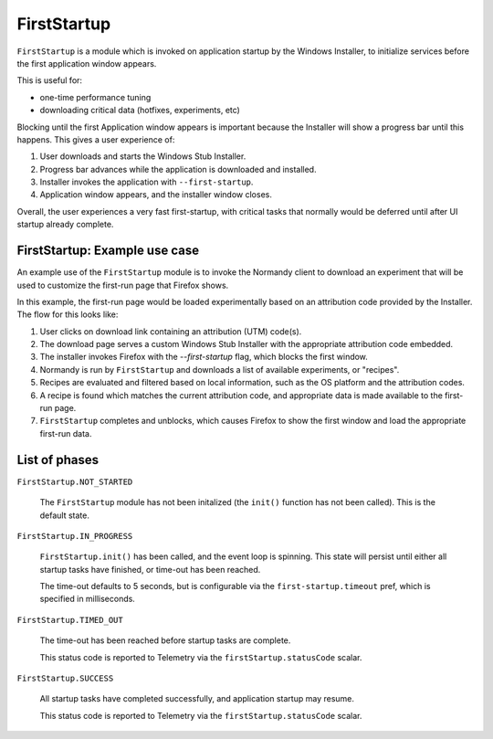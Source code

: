 .. _FirstStartup:

==============
FirstStartup
==============

``FirstStartup`` is a module which is invoked on application startup by the Windows Installer,
to initialize services before the first application window appears.

This is useful for:

- one-time performance tuning
- downloading critical data (hotfixes, experiments, etc)

Blocking until the first Application window appears is important because the Installer
will show a progress bar until this happens. This gives a user experience of:

1. User downloads and starts the Windows Stub Installer.
2. Progress bar advances while the application is downloaded and installed.
3. Installer invokes the application with ``--first-startup``.
4. Application window appears, and the installer window closes.

Overall, the user experiences a very fast first-startup, with critical tasks that normally
would be deferred until after UI startup already complete.

.. _FirstStartup Architecture:

FirstStartup: Example use case
==============================

An example use of the ``FirstStartup`` module is to invoke the Normandy client to download an experiment
that will be used to customize the first-run page that Firefox shows.

In this example, the first-run page would be loaded experimentally based on an attribution code provided
by the Installer. The flow for this looks like:

1. User clicks on download link containing an attribution (UTM) code(s).
2. The download page serves a custom Windows Stub Installer with the appropriate attribution code embedded.
3. The installer invokes Firefox with the `--first-startup` flag, which blocks the first window.
4. Normandy is run by ``FirstStartup`` and downloads a list of available experiments, or "recipes".
5. Recipes are evaluated and filtered based on local information, such as the OS platform and the attribution codes.
6. A recipe is found which matches the current attribution code, and appropriate data is made available to the first-run page.
7. ``FirstStartup`` completes and unblocks, which causes Firefox to show the first window and load the appropriate first-run data.

List of phases
==============

``FirstStartup.NOT_STARTED``

  The ``FirstStartup`` module has not been initalized (the ``init()``
  function has not been called). This is the default state.

``FirstStartup.IN_PROGRESS``

  ``FirstStartup.init()`` has been called, and the event loop is
  spinning. This state will persist until either all startup tasks
  have finished, or time-out has been reached.

  The time-out defaults to 5 seconds, but is configurable via the
  ``first-startup.timeout`` pref, which is specified in milliseconds.

``FirstStartup.TIMED_OUT``

  The time-out has been reached before startup tasks are complete.

  This status code is reported to Telemetry via the ``firstStartup.statusCode``
  scalar.

``FirstStartup.SUCCESS``

  All startup tasks have completed successfully, and application startup may resume.

  This status code is reported to Telemetry via the ``firstStartup.statusCode``
  scalar.
